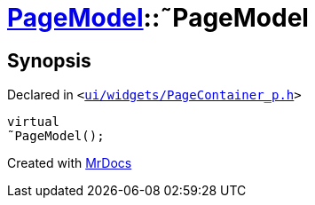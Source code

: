 [#PageModel-2destructor]
= xref:PageModel.adoc[PageModel]::&tilde;PageModel
:relfileprefix: ../
:mrdocs:


== Synopsis

Declared in `&lt;https://github.com/PrismLauncher/PrismLauncher/blob/develop/ui/widgets/PageContainer_p.h#L45[ui&sol;widgets&sol;PageContainer&lowbar;p&period;h]&gt;`

[source,cpp,subs="verbatim,replacements,macros,-callouts"]
----
virtual
&tilde;PageModel();
----



[.small]#Created with https://www.mrdocs.com[MrDocs]#
